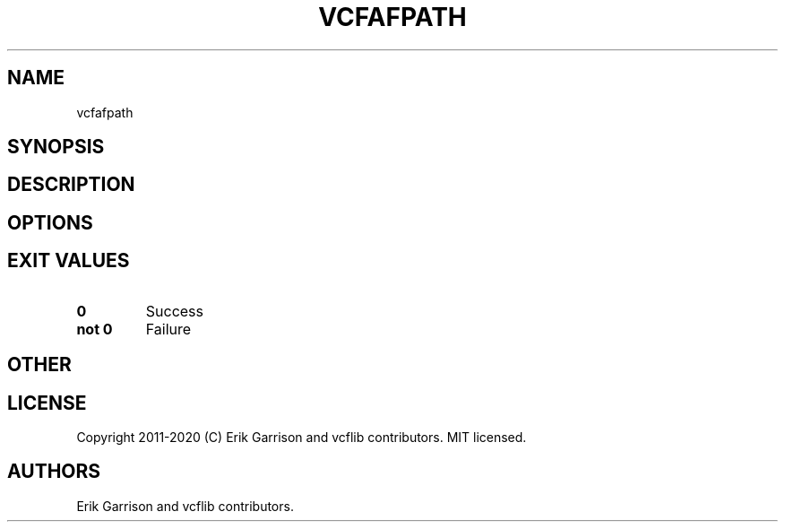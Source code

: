 .\" Automatically generated by Pandoc 2.7.3
.\"
.TH "VCFAFPATH" "1" "" "vcfafpath (vcflib)" "vcfafpath (VCF unknown)"
.hy
.SH NAME
.PP
vcfafpath
.SH SYNOPSIS
.SH DESCRIPTION
.SH OPTIONS
.IP
.nf
\f[C]


\f[R]
.fi
.SH EXIT VALUES
.TP
.B \f[B]0\f[R]
Success
.TP
.B \f[B]not 0\f[R]
Failure
.SH OTHER
.SH LICENSE
.PP
Copyright 2011-2020 (C) Erik Garrison and vcflib contributors.
MIT licensed.
.SH AUTHORS
Erik Garrison and vcflib contributors.
